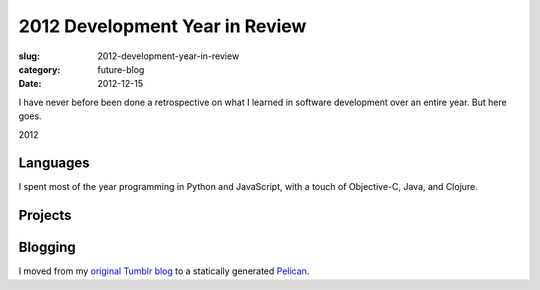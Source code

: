 2012 Development Year in Review
===============================

:slug: 2012-development-year-in-review
:category: future-blog
:date: 2012-12-15


I have never before been done a retrospective on what I learned in software 
development over an entire year. But here goes.

2012 

Languages
---------
I spent most of the year programming in Python and JavaScript, with a touch 
of Objective-C, Java, and Clojure.

Projects
--------


Blogging
--------
I moved from my `original Tumblr blog <http://www.mmakai.com/>`_ to a
statically generated `Pelican <http://docs.getpelican.com/en/3.1.1/>`_.

